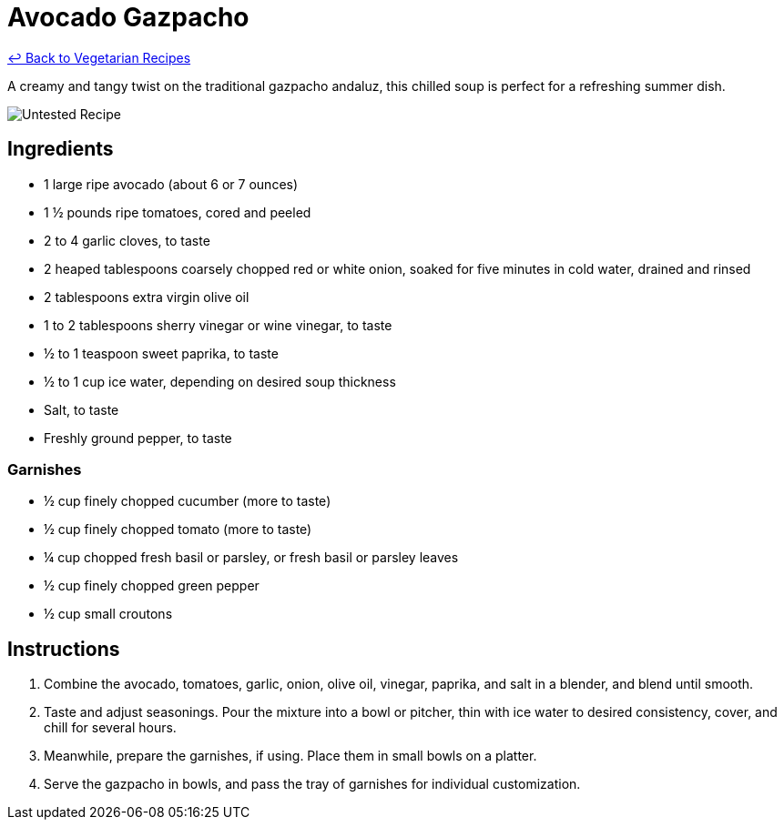 = Avocado Gazpacho

link:./README.md[&larrhk; Back to Vegetarian Recipes]

A creamy and tangy twist on the traditional gazpacho andaluz, this chilled soup is perfect for a refreshing summer dish.

image::https://badgen.net/badge/untested/recipe/AA4A44[Untested Recipe]

== Ingredients
* 1 large ripe avocado (about 6 or 7 ounces)
* 1 ½ pounds ripe tomatoes, cored and peeled
* 2 to 4 garlic cloves, to taste
* 2 heaped tablespoons coarsely chopped red or white onion, soaked for five minutes in cold water, drained and rinsed
* 2 tablespoons extra virgin olive oil
* 1 to 2 tablespoons sherry vinegar or wine vinegar, to taste
* ½ to 1 teaspoon sweet paprika, to taste
* ½ to 1 cup ice water, depending on desired soup thickness
* Salt, to taste
* Freshly ground pepper, to taste

=== Garnishes
* ½ cup finely chopped cucumber (more to taste)
* ½ cup finely chopped tomato (more to taste)
* ¼ cup chopped fresh basil or parsley, or fresh basil or parsley leaves
* ½ cup finely chopped green pepper
* ½ cup small croutons

== Instructions
. Combine the avocado, tomatoes, garlic, onion, olive oil, vinegar, paprika, and salt in a blender, and blend until smooth.
. Taste and adjust seasonings. Pour the mixture into a bowl or pitcher, thin with ice water to desired consistency, cover, and chill for several hours.
. Meanwhile, prepare the garnishes, if using. Place them in small bowls on a platter.
. Serve the gazpacho in bowls, and pass the tray of garnishes for individual customization.
